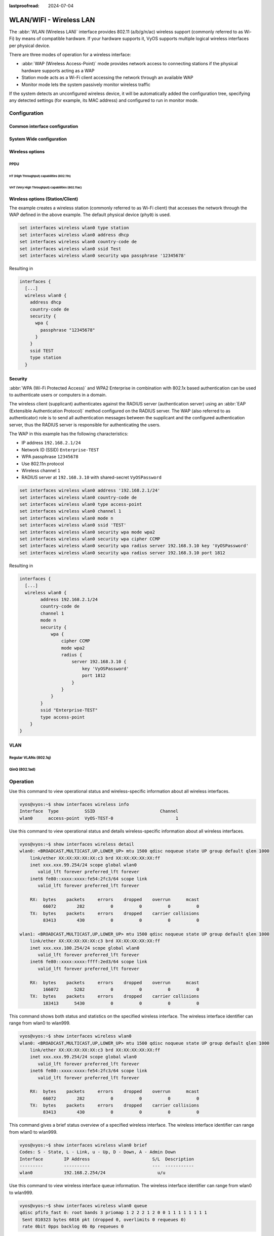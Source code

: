 :lastproofread: 2024-07-04

.. _wireless-interface:

########################
WLAN/WIFI - Wireless LAN
########################

The :abbr:`WLAN (Wireless LAN)` interface provides 802.11 (a/b/g/n/ac) wireless
support (commonly referred to as Wi-Fi) by means of compatible hardware. If
your hardware supports it, VyOS supports multiple logical wireless interfaces
per physical device.

There are three modes of operation for a wireless interface:

* :abbr:`WAP (Wireless Access-Point)` mode provides network access to connecting
  stations if the physical hardware supports acting as a WAP

* Station mode acts as a Wi-Fi client accessing the network through an available
  WAP

* Monitor mode lets the system passively monitor wireless traffic

If the system detects an unconfigured wireless device, it will be automatically
added the configuration tree, specifying any detected settings (for example,
its MAC address) and configured to run in monitor mode.

*************
Configuration
*************

Common interface configuration
==============================

.. cmdinclude:: /_include/interface-common-with-dhcp.txt
   :var0: wireless
   :var1: wlan0

System Wide configuration
=========================

.. cfgcmd:: set system wireless country-code <cc>

  Country code (ISO/IEC 3166-1). Used to set regulatory domain. Set as needed
  to indicate country in which device is operating. This can limit available
  channels and transmit power.

  .. note:: This option is mandatory in Access-Point mode.

Wireless options
================

.. cfgcmd:: set interfaces wireless <interface> channel <number>

  Channel number (IEEE 802.11), for 2.4Ghz (802.11 b/g/n) channels range from
  1-14. On 5Ghz (802.11 a/h/j/n/ac) channels available are 0, 34 to 173

.. cfgcmd:: set interfaces wireless <interface> disable-broadcast-ssid

  Send empty SSID in beacons and ignore probe request frames that do not specify
  full SSID, i.e., require stations to know the SSID.

.. cfgcmd:: set interfaces wireless <interface> expunge-failing-stations

  Disassociate stations based on excessive transmission failures or other
  indications of connection loss.

  This depends on the driver capabilities and may not be available with all
  drivers.

.. cfgcmd:: set interfaces wireless <interface> isolate-stations

  Client isolation can be used to prevent low-level bridging of frames between
  associated stations in the BSS.

  By default, this bridging is allowed.

.. cfgcmd:: set interfaces wireless <interface> max-stations

  Maximum number of stations allowed in station table. New stations will be
  rejected after the station table is full. IEEE 802.11 has a limit of 2007
  different association IDs, so this number should not be larger than that.

  This defaults to 2007.

.. cfgcmd:: set interfaces wireless <interface> mgmt-frame-protection

  Management Frame Protection (MFP) according to IEEE 802.11w

.. cfgcmd:: set interfaces wireless <interface> mode <a | b | g | n | ac>

  Operation mode of wireless radio.

  * ``a`` - 802.11a - 54 Mbits/sec
  * ``b`` - 802.11b - 11 Mbits/sec
  * ``g`` - 802.11g - 54 Mbits/sec (default)
  * ``n`` - 802.11n - 600 Mbits/sec
  * ``ac`` - 802.11ac - 1300 Mbits/sec

.. cfgcmd:: set interfaces wireless <interface> physical-device <device>

  Wireless hardware device used as underlay radio.

  This defaults to phy0.

.. cfgcmd:: set interfaces wireless <interface> reduce-transmit-power <number>

  Adds the Power Constraint information element to Beacon and Probe Response
  frames.

  This option adds the Power Constraint information element when applicable
  and the Country information element is configured. The Power Constraint 
  element is required by Transmit Power Control.

  Valid values are 0..255.

.. cfgcmd:: set interfaces wireless <interface> ssid <ssid>

  SSID to be used in IEEE 802.11 management frames

.. cfgcmd:: set interfaces wireless <interface> type
   <access-point | station | monitor>

  Wireless device type for this interface

  * ``access-point`` - Access-point forwards packets between other nodes
  * ``station`` - Connects to another access point
  * ``monitor`` - Passively monitor all packets on the frequency/channel

.. cmdinclude:: /_include/interface-per-client-thread.txt
   :var0: wireless
   :var1: wlan0

PPDU
----

.. cfgcmd:: set interfaces wireless <interface> capabilities require-ht

.. cfgcmd:: set interfaces wireless <interface> capabilities require-hvt

HT (High Throughput) capabilities (802.11n)
^^^^^^^^^^^^^^^^^^^^^^^^^^^^^^^^^^^^^^^^^^^

.. cfgcmd:: set interfaces wireless <interface> capabilities ht 40mhz-incapable

  Device is incapable of 40 MHz, do not advertise. This sets ``[40-INTOLERANT]``

.. cfgcmd:: set interfaces wireless <interface> capabilities ht auto-powersave

  WMM-PS Unscheduled Automatic Power Save Delivery [U-APSD]

.. cfgcmd:: set interfaces wireless <interface> capabilities ht
   channel-set-width <ht20 | ht40+ | ht40->

  Supported channel width set.

  * ``ht40-`` - Both 20 MHz and 40 MHz with secondary channel below the primary
    channel
  * ``ht40+`` - Both 20 MHz and 40 MHz with secondary channel above the primary
    channel

  .. note:: There are limits on which channels can be used with HT40- and HT40+.
    Following table shows the channels that may be available for HT40- and HT40+
    use per IEEE 802.11n Annex J:

    Depending on the location, not all of these channels may be available for
    use!

    .. code-block:: none

      freq		HT40-		HT40+
      2.4 GHz		5-13		1-7 (1-9 in Europe/Japan)
      5 GHz		40,48,56,64	36,44,52,60

  .. note:: 40 MHz channels may switch their primary and secondary channels if
    needed or creation of 40 MHz channel maybe rejected based on overlapping
    BSSes. These changes are done automatically when hostapd is setting up the
    40 MHz channel.

.. cfgcmd:: set interfaces wireless <interface> capabilities ht
   delayed-block-ack

  Enable HT-delayed Block Ack ``[DELAYED-BA]``

.. cfgcmd:: set interfaces wireless <interface> capabilities ht dsss-cck-40

  DSSS/CCK Mode in 40 MHz, this sets ``[DSSS_CCK-40]``

.. cfgcmd:: set interfaces wireless <interface> capabilities ht greenfield

  This enables the greenfield option which sets the ``[GF]`` option

.. cfgcmd:: set interfaces wireless <interface> capabilities ht ldpc

  Enable LDPC coding capability

.. cfgcmd:: set interfaces wireless <interface> capabilities ht lsig-protection

  Enable L-SIG TXOP protection capability

.. cfgcmd:: set interfaces wireless <interface> capabilities ht max-amsdu
   <3839 | 7935>

  Maximum A-MSDU length 3839 (default) or 7935 octets

.. cfgcmd:: set interfaces wireless <interface> capabilities ht
   short-gi <20 | 40>

  Short GI capabilities for 20 and 40 MHz

.. cfgcmd:: set interfaces wireless <interface> capabilities ht
   smps <static | dynamic>

  Spatial Multiplexing Power Save (SMPS) settings

.. cfgcmd:: set interfaces wireless <interface> capabilities ht stbc rx <num>

  Enable receiving PPDU using STBC (Space Time Block Coding)

.. cfgcmd:: set interfaces wireless <interface> capabilities ht stbc tx

  Enable sending PPDU using STBC (Space Time Block Coding)

VHT (Very High Throughput) capabilities (802.11ac)
^^^^^^^^^^^^^^^^^^^^^^^^^^^^^^^^^^^^^^^^^^^^^^^^^^

.. cfgcmd:: set interfaces wireless <interface> capabilities vht antenna-count

  Number of antennas on this card

.. cfgcmd:: set interfaces wireless <interface> capabilities vht
   antenna-pattern-fixed

  Set if antenna pattern does not change during the lifetime of an association

.. cfgcmd:: set interfaces wireless <interface> capabilities vht beamform
  <single-user-beamformer | single-user-beamformee | multi-user-beamformer |
  multi-user-beamformee>

  Beamforming capabilities:

  * ``single-user-beamformer`` - Support for operation as single user beamformer
  * ``single-user-beamformee`` - Support for operation as single user beamformee
  * ``multi-user-beamformer`` - Support for operation as single user beamformer
  * ``multi-user-beamformee`` - Support for operation as single user beamformer

.. cfgcmd:: set interfaces wireless <interface> capabilities vht
   center-channel-freq <freq-1 | freq-2> <number>

  VHT operating channel center frequency - center freq 1
  (for use with 80, 80+80 and 160 modes)

  VHT operating channel center frequency - center freq 2
  (for use with the 80+80 mode)

  <number> must be from 34 - 173. For 80 MHz channels it should be channel + 6.

.. cfgcmd:: set interfaces wireless <interface> capabilities vht
   channel-set-width <0 | 1 | 2 | 3>

   * ``0`` - 20 or 40 MHz channel width (default)
   * ``1`` - 80 MHz channel width
   * ``2`` - 160 MHz channel width
   * ``3`` - 80+80 MHz channel width

.. cfgcmd:: set interfaces wireless <interface> capabilities vht ldpc

  Enable LDPC (Low Density Parity Check) coding capability

.. cfgcmd:: set interfaces wireless <interface> capabilities vht link-adaptation

  VHT link adaptation capabilities

.. cfgcmd:: set interfaces wireless <interface> capabilities vht
   max-mpdu <value>

  Increase Maximum MPDU length to 7991 or 11454 octets (default 3895 octets)

.. cfgcmd:: set interfaces wireless <interface> capabilities vht
   max-mpdu-exp <value>

  Set the maximum length of A-MPDU pre-EOF padding that the station can receive

.. cfgcmd:: set interfaces wireless <interface> capabilities vht
   short-gi <80 | 160>

  Short GI capabilities

.. cfgcmd:: set interfaces wireless <interface> capabilities vht stbc rx <num>

  Enable receiving PPDU using STBC (Space Time Block Coding)

.. cfgcmd:: set interfaces wireless <interface> capabilities vht stbc tx

  Enable sending PPDU using STBC (Space Time Block Coding)

.. cfgcmd:: set interfaces wireless <interface> capabilities vht tx-powersave

  Enable VHT TXOP Power Save Mode

.. cfgcmd:: set interfaces wireless <interface> capabilities vht vht-cf

  Station supports receiving VHT variant HT Control field

Wireless options (Station/Client)
=================================

The example creates a wireless station (commonly referred to as Wi-Fi client)
that accesses the network through the WAP defined in the above example. The
default physical device (``phy0``) is used.

.. code-block:: none

  set interfaces wireless wlan0 type station
  set interfaces wireless wlan0 address dhcp
  set interfaces wireless wlan0 country-code de
  set interfaces wireless wlan0 ssid Test
  set interfaces wireless wlan0 security wpa passphrase '12345678'

Resulting in

.. code-block:: none

  interfaces {
    [...]
    wireless wlan0 {
      address dhcp
      country-code de
      security {
        wpa {
          passphrase "12345678"
        }
      }
      ssid TEST
      type station
    }

Security
========

:abbr:`WPA (Wi-Fi Protected Access)` and WPA2 Enterprise in combination with
802.1x based authentication can be used to authenticate users or computers
in a domain.

The wireless client (supplicant) authenticates against the RADIUS server
(authentication server) using an :abbr:`EAP (Extensible Authentication
Protocol)`  method configured on the RADIUS server. The WAP (also referred
to as authenticator) role is to send all authentication messages between the
supplicant and the configured authentication server, thus the RADIUS server
is responsible for authenticating the users.

The WAP in this example has the following characteristics:

* IP address ``192.168.2.1/24``
* Network ID (SSID) ``Enterprise-TEST``
* WPA passphrase ``12345678``
* Use 802.11n protocol
* Wireless channel ``1``
* RADIUS server at ``192.168.3.10`` with shared-secret ``VyOSPassword``

.. code-block:: none

  set interfaces wireless wlan0 address '192.168.2.1/24'
  set interfaces wireless wlan0 country-code de
  set interfaces wireless wlan0 type access-point
  set interfaces wireless wlan0 channel 1
  set interfaces wireless wlan0 mode n
  set interfaces wireless wlan0 ssid 'TEST'
  set interfaces wireless wlan0 security wpa mode wpa2
  set interfaces wireless wlan0 security wpa cipher CCMP
  set interfaces wireless wlan0 security wpa radius server 192.168.3.10 key 'VyOSPassword'
  set interfaces wireless wlan0 security wpa radius server 192.168.3.10 port 1812

Resulting in

.. code-block:: none

  interfaces {
    [...]
    wireless wlan0 {
          address 192.168.2.1/24
          country-code de
          channel 1
          mode n
          security {
              wpa {
                  cipher CCMP
                  mode wpa2
                  radius {
                      server 192.168.3.10 {
                          key 'VyOSPassword'
                          port 1812
                      }
                  }
              }
          }
          ssid "Enterprise-TEST"
          type access-point
      }
  }

VLAN
====

Regular VLANs (802.1q)
----------------------

.. cmdinclude:: /_include/interface-vlan-8021q.txt
   :var0: wireless
   :var1: wlan0

QinQ (802.1ad)
--------------

.. cmdinclude:: /_include/interface-vlan-8021ad.txt
   :var0: wireless
   :var1: wlan0

*********
Operation
*********

.. opcmd:: show interfaces wireless info

Use this command to view operational status and wireless-specific information
about all wireless interfaces.

.. code-block:: none

  vyos@vyos:~$ show interfaces wireless info
  Interface  Type          SSID                         Channel
  wlan0      access-point  VyOS-TEST-0                        1

.. opcmd:: show interfaces wireless detail

Use this command to view operational status and details wireless-specific
information about all wireless interfaces.

.. code-block:: none

  vyos@vyos:~$ show interfaces wireless detail
  wlan0: <BROADCAST,MULTICAST,UP,LOWER_UP> mtu 1500 qdisc noqueue state UP group default qlen 1000
      link/ether XX:XX:XX:XX:XX:c3 brd XX:XX:XX:XX:XX:ff
      inet xxx.xxx.99.254/24 scope global wlan0
         valid_lft forever preferred_lft forever
      inet6 fe80::xxxx:xxxx:fe54:2fc3/64 scope link
         valid_lft forever preferred_lft forever

      RX:  bytes    packets     errors    dropped    overrun      mcast
           66072        282          0          0          0          0
      TX:  bytes    packets     errors    dropped    carrier collisions
           83413        430          0          0          0          0

  wlan1: <BROADCAST,MULTICAST,UP,LOWER_UP> mtu 1500 qdisc noqueue state UP group default qlen 1000
      link/ether XX:XX:XX:XX:XX:c3 brd XX:XX:XX:XX:XX:ff
      inet xxx.xxx.100.254/24 scope global wlan0
         valid_lft forever preferred_lft forever
      inet6 fe80::xxxx:xxxx:ffff:2ed3/64 scope link
         valid_lft forever preferred_lft forever

      RX:  bytes    packets     errors    dropped    overrun      mcast
           166072      5282          0          0          0          0
      TX:  bytes    packets     errors    dropped    carrier collisions
           183413      5430          0          0          0          0

.. opcmd:: show interfaces wireless <wlanX>

This command shows both status and statistics on the specified wireless
interface. The wireless interface identifier can range from wlan0 to wlan999.

.. code-block:: none

  vyos@vyos:~$ show interfaces wireless wlan0
  wlan0: <BROADCAST,MULTICAST,UP,LOWER_UP> mtu 1500 qdisc noqueue state UP group default qlen 1000
      link/ether XX:XX:XX:XX:XX:c3 brd XX:XX:XX:XX:XX:ff
      inet xxx.xxx.99.254/24 scope global wlan0
         valid_lft forever preferred_lft forever
      inet6 fe80::xxxx:xxxx:fe54:2fc3/64 scope link
         valid_lft forever preferred_lft forever

      RX:  bytes    packets     errors    dropped    overrun      mcast
           66072        282          0          0          0          0
      TX:  bytes    packets     errors    dropped    carrier collisions
           83413        430          0          0          0          0


.. opcmd:: show interfaces wireless <wlanX> brief

This command gives a brief status overview of a specified wireless interface.
The wireless interface identifier can range from wlan0 to wlan999.

.. code-block:: none

  vyos@vyos:~$ show interfaces wireless wlan0 brief
  Codes: S - State, L - Link, u - Up, D - Down, A - Admin Down
  Interface        IP Address                        S/L  Description
  ---------        ----------                        ---  -----------
  wlan0            192.168.2.254/24                    u/u


.. opcmd:: show interfaces wireless <wlanX> queue

Use this command to view wireless interface queue information.
The wireless interface identifier can range from wlan0 to wlan999.

.. code-block:: none

  vyos@vyos:~$ show interfaces wireless wlan0 queue
  qdisc pfifo_fast 0: root bands 3 priomap 1 2 2 2 1 2 0 0 1 1 1 1 1 1 1 1
   Sent 810323 bytes 6016 pkt (dropped 0, overlimits 0 requeues 0)
   rate 0bit 0pps backlog 0b 0p requeues 0


.. opcmd:: show interfaces wireless <wlanX> scan

This command is used to retrieve information about WAP within the range of your
wireless interface. This command is useful on wireless interfaces configured
in station mode.

.. note:: Scanning is not supported on all wireless drivers and wireless
   hardware. Refer to your driver and wireless hardware documentation for
   further details.

.. code-block:: none

  vyos@vyos:~$ show interfaces wireless wlan0 scan
  Address            SSID                          Channel  Signal (dbm)
  00:53:3b:88:6e:d8  WLAN-576405                         1  -64.00
  00:53:3b:88:6e:da  Telekom_FON                         1  -64.00
  00:53:00:f2:c2:a4  BabyView_F2C2A4                     6  -60.00
  00:53:3b:88:6e:d6  Telekom_FON                       100  -72.00
  00:53:3b:88:6e:d4  WLAN-576405                       100  -71.00
  00:53:44:a4:96:ec  KabelBox-4DC8                      56  -81.00
  00:53:d9:7a:67:c2  WLAN-741980                         1  -75.00
  00:53:7c:99:ce:76  Vodafone Homespot                   1  -86.00
  00:53:44:a4:97:21  KabelBox-4DC8                       1  -78.00
  00:53:44:a4:97:21  Vodafone Hotspot                    1  -79.00
  00:53:44:a4:97:21  Vodafone Homespot                   1  -79.00
  00:53:86:40:30:da  Telekom_FON                         1  -86.00
  00:53:7c:99:ce:76  Vodafone Hotspot                    1  -86.00
  00:53:44:46:d2:0b  Vodafone Hotspot                    1  -87.00


********
Examples
********

The following example creates a WAP. When configuring multiple WAP interfaces,
you must specify unique IP addresses, channels, Network IDs commonly referred
to as :abbr:`SSID (Service Set Identifier)`, and MAC addresses.

The WAP in this example has the following characteristics:

* IP address ``192.168.2.1/24``
* Network ID (SSID) ``TEST``
* WPA passphrase ``12345678``
* Use 802.11n protocol
* Wireless channel ``1``

.. code-block:: none

  set interfaces wireless wlan0 address '192.168.2.1/24'
  set interfaces wireless wlan0 type access-point
  set interfaces wireless wlan0 channel 1
  set interfaces wireless wlan0 mode n
  set interfaces wireless wlan0 ssid 'TEST'
  set interfaces wireless wlan0 security wpa mode wpa2
  set interfaces wireless wlan0 security wpa cipher CCMP
  set interfaces wireless wlan0 security wpa passphrase '12345678'
  set interfaces wireless wlan0 country-code de

Resulting in

.. code-block:: none

  interfaces {
    [...]
    wireless wlan0 {
          address 192.168.2.1/24
          channel 1
          country-code de
          mode n
          security {
              wpa {
                  cipher CCMP
                  mode wpa2
                  passphrase "12345678"
              }
          }
          ssid "TEST"
          type access-point
      }
  }
  system {
    [...]
    wifi-regulatory-domain DE
  }

To get it to work as an access point with this configuration you will need
to set up a DHCP server to work with that network. You can - of course - also
bridge the Wireless interface with any configured bridge
(:ref:`bridge-interface`) on the system.

.. _wireless-interface-intel-ax200:

Intel AX200
===========

The Intel AX200 card does not work out of the box in AP mode, see
https://unix.stackexchange.com/questions/598275/intel-ax200-ap-mode. You can
still put this card into AP mode using the following configuration:

.. stop_vyoslinter
.. code-block:: none

  set interfaces wireless wlan0 channel '1'
  set interfaces wireless wlan0 country-code 'us'
  set interfaces wireless wlan0 mode 'n'
  set interfaces wireless wlan0 physical-device 'phy0'
  set interfaces wireless wlan0 ssid 'VyOS'
  set interfaces wireless wlan0 type 'access-point'

.. start_vyoslinter
